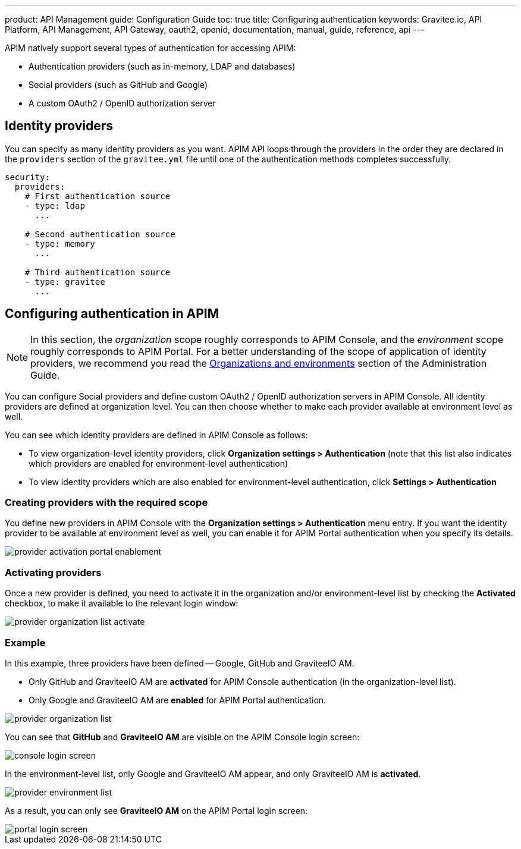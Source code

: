 ---
product: API Management
guide: Configuration Guide
toc: true
title: Configuring authentication
keywords: Gravitee.io, API Platform, API Management, API Gateway, oauth2, openid, documentation, manual, guide, reference, api
---

APIM natively support several types of authentication for accessing APIM:

* Authentication providers (such as in-memory, LDAP and databases)
* Social providers (such as GitHub and Google)
* A custom OAuth2 / OpenID authorization server

== Identity providers

You can specify as many identity providers as you want. APIM API loops through the providers in the order they are declared in the `providers` section of the `gravitee.yml` file until one of the authentication methods completes successfully.

[source,yaml]
----
security:
  providers:
    # First authentication source
    - type: ldap
      ...

    # Second authentication source
    - type: memory
      ...

    # Third authentication source
    - type: gravitee
      ...
----

== Configuring authentication in APIM

NOTE: In this section, the _organization_ scope roughly corresponds to APIM Console, and the _environment_ scope roughly corresponds to APIM Portal. For a better understanding of the scope of application of identity providers, we recommend you read the link:/apim/3.x/apim_adminguide_organizations_and_environments.html[Organizations and environments] section of the Administration Guide.

You can configure Social providers and define custom OAuth2 / OpenID authorization servers in APIM Console.
All identity providers are defined at organization level. You can then choose whether to make each provider available at environment level as well.

You can see which identity providers are defined in APIM Console as follows:

* To view organization-level identity providers, click *Organization settings > Authentication* (note that this list also indicates which providers are enabled for environment-level authentication)
* To view identity providers which are also enabled for environment-level authentication, click *Settings > Authentication*

=== Creating providers with the required scope

You define new providers in APIM Console with the *Organization settings > Authentication* menu entry.
If you want the identity provider to be available at environment level as well, you can enable it for APIM Portal authentication when you specify its details.

image::apim/3.x/installation/authentication/provider-activation-portal-enablement.png[]

[[activating-providers]]
=== Activating providers

Once a new provider is defined, you need to activate it in the organization and/or environment-level list by checking the *Activated* checkbox, to make it available to the relevant login window:

image::apim/3.x/installation/authentication/provider-organization-list-activate.png[]

=== Example
In this example, three providers have been defined -- Google, GitHub and GraviteeIO AM.

* Only GitHub and GraviteeIO AM are *activated* for APIM Console authentication (in the organization-level list).
* Only Google and GraviteeIO AM are *enabled* for APIM Portal authentication.

image::apim/3.x/installation/authentication/provider-organization-list.png[]

You can see that *GitHub* and *GraviteeIO AM* are visible on the APIM Console login screen:

image::apim/3.x/installation/authentication/console-login-screen.png[]

In the environment-level list, only Google and GraviteeIO AM appear, and only GraviteeIO AM is *activated*.

image::apim/3.x/installation/authentication/provider-environment-list.png[]

As a result, you can only see *GraviteeIO AM* on the APIM Portal login screen:

image::apim/3.x/installation/authentication/portal-login-screen.png[]
